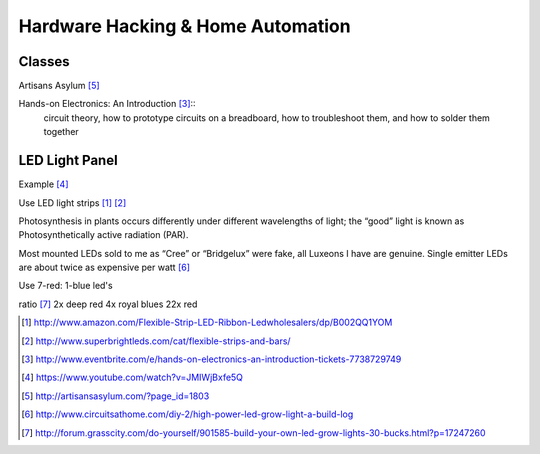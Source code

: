 Hardware Hacking & Home Automation
==================================

Classes
-------

Artisans Asylum [5]_

Hands-on Electronics: An Introduction [3]_::
    circuit theory, how to prototype circuits on a breadboard, how to troubleshoot
    them, and how to solder them together

LED Light Panel
---------------

Example [4]_

Use LED light strips [1]_ [2]_

Photosynthesis in plants occurs differently under different wavelengths of
light; the “good” light is known as Photosynthetically active radiation (PAR).

Most mounted LEDs sold to me as “Cree” or “Bridgelux” were fake, all Luxeons I
have are genuine. Single emitter LEDs are about twice as expensive per watt
[6]_

Use 7-red: 1-blue led's

ratio [7]_
2x deep red
4x royal blues
22x red


.. [1] http://www.amazon.com/Flexible-Strip-LED-Ribbon-Ledwholesalers/dp/B002QQ1YOM
.. [2] http://www.superbrightleds.com/cat/flexible-strips-and-bars/
.. [3] http://www.eventbrite.com/e/hands-on-electronics-an-introduction-tickets-7738729749
.. [4] https://www.youtube.com/watch?v=JMIWjBxfe5Q
.. [5] http://artisansasylum.com/?page_id=1803
.. [6] http://www.circuitsathome.com/diy-2/high-power-led-grow-light-a-build-log
.. [7] http://forum.grasscity.com/do-yourself/901585-build-your-own-led-grow-lights-30-bucks.html?p=17247260
